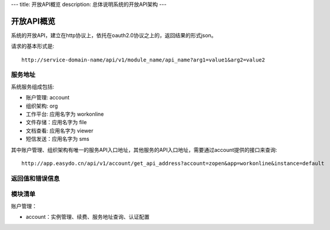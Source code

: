 ---
title: 开放API概览
description: 总体说明系统的开放API架构
---

======================
开放API概览
======================

系统的开放API，建立在http协议上，依托在oauth2.0协议之上的，返回结果的形式json。

请求的基本形式是::

  http://service-domain-name/api/v1/module_name/api_name?arg1=value1&arg2=value2

服务地址
====================
系统服务组成包括:

- 账户管理: account
- 组织架构: org
- 工作平台: 应用名字为 workonline
- 文件存储：应用名字为 file
- 文档查看: 应用名字为 viewer
- 短信发送：应用名字为 sms

其中账户管理、组织架构有唯一的服务API入口地址，其他服务的API入口地址，需要通过account提供的接口来查询::

  http://app.easydo.cn/api/v1/account/get_api_address?account=zopen&app=workonline&instance=default

返回值和错误信息
=========================

模块清单
=====================
账户管理：

- account：实例管理、续费、服务地址查询、认证配置

